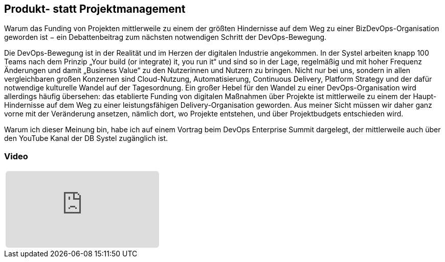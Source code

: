 :jbake-title: Produkt- statt Projektmanagement
:jbake-card: Produkt- statt Projektmanagement
:jbake-date: 2022-11-04
:jbake-type: post
:jbake-tags: devops
:jbake-status: published
:jbake-menu: Blog
:jbake-discussion: 1076
:jbake-author: Dr. Martin Strunk
:icons: font
:source-highlighter: highlight.js
:jbake-teaser-image: topics/devops.png

ifndef::imagesdir[:imagesdir: ../../images]

== Produkt- statt Projektmanagement

Warum das Funding von Projekten mittlerweile zu einem der größten Hindernisse
auf dem Weg zu einer BizDevOps-Organisation geworden ist −
ein Debattenbeitrag zum nächsten notwendigen Schritt der DevOps-Bewegung.

++++
<!-- teaser -->
++++

Die DevOps-Bewegung ist in der Realität und im Herzen der digitalen Industrie angekommen.
In der Systel arbeiten knapp 100 Teams nach dem Prinzip „Your build (or integrate) it, you run it“ und
sind so in der Lage, regelmäßig und mit hoher Frequenz Änderungen und
damit „Business Value“ zu den Nutzerinnen und Nutzern zu bringen.
Nicht nur bei uns, sondern in allen vergleichbaren großen Konzernen sind Cloud-Nutzung, Automatisierung, Continuous Delivery, Platform Strategy und
der dafür notwendige kulturelle Wandel auf der Tagesordnung. 
Ein großer Hebel für den Wandel zu einer DevOps-Organisation wird allerdings häufig übersehen:
das etablierte Funding von digitalen Maßnahmen über Projekte ist mittlerweile zu einem der Haupt-Hindernisse
auf dem Weg zu einer leistungsfähigen Delivery-Organisation geworden.
Aus meiner Sicht müssen wir daher ganz vorne mit der Veränderung ansetzen, nämlich dort, wo Projekte entstehen, und
über Projektbudgets entschieden wird. 

Warum ich dieser Meinung bin, habe ich auf einem Vortrag beim DevOps Enterprise Summit dargelegt,
der mittlerweile auch über den YouTube Kanal der DB Systel zugänglich ist. 

=== Video

[cols="1", width=100%]
|===
a|
+++++
<iframe style="border: 0px; background: padding-box padding-box rgba(0, 0, 0, 0.1); margin: 0px; padding: 0px; border-radius: 6px; width: 100%; height: auto;" height="315" src="https://www.youtube-nocookie.com/embed/GjW4YeFjXUM?si=orqR9ChC_pWBnKij" title="YouTube video player" frameborder="0" allow="accelerometer; autoplay; clipboard-write; encrypted-media; gyroscope; picture-in-picture; web-share" allowfullscreen></iframe>
+++++
|===